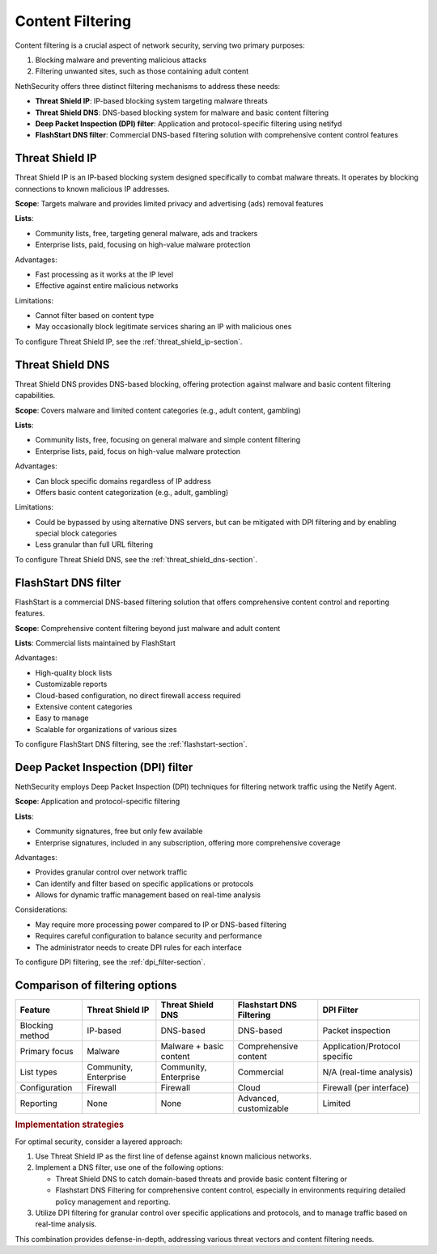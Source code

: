 =================
Content Filtering
=================

Content filtering is a crucial aspect of network security, serving two primary purposes:

1. Blocking malware and preventing malicious attacks
2. Filtering unwanted sites, such as those containing adult content

NethSecurity offers three distinct filtering mechanisms to address these needs:

- **Threat Shield IP**: IP-based blocking system targeting malware threats
- **Threat Shield DNS**: DNS-based blocking system for malware and basic content filtering
- **Deep Packet Inspection (DPI) filter**: Application and protocol-specific filtering using netifyd
- **FlashStart DNS filter**: Commercial DNS-based filtering solution with comprehensive content control features

Threat Shield IP
=================

Threat Shield IP is an IP-based blocking system designed specifically to combat malware threats. It operates by blocking connections to known malicious 
IP addresses.

**Scope**: Targets malware and provides limited privacy and advertising (ads) removal features

**Lists**: 

- Community lists, free, targeting general malware, ads and trackers
- Enterprise lists, paid, focusing on high-value malware protection

Advantages:

- Fast processing as it works at the IP level
- Effective against entire malicious networks

Limitations:

- Cannot filter based on content type
- May occasionally block legitimate services sharing an IP with malicious ones

To configure Threat Shield IP, see the :ref:`threat_shield_ip-section`.

Threat Shield DNS
=================

Threat Shield DNS provides DNS-based blocking, offering protection against malware and basic content filtering capabilities.

**Scope**: Covers malware and limited content categories (e.g., adult content, gambling)

**Lists**:

- Community lists, free, focusing on general malware and simple content filtering
- Enterprise lists, paid, focus on high-value malware protection

Advantages:

- Can block specific domains regardless of IP address
- Offers basic content categorization (e.g., adult, gambling)

Limitations:

- Could be bypassed by using alternative DNS servers, but can be mitigated with DPI filtering and by enabling special block categories
- Less granular than full URL filtering

To configure Threat Shield DNS, see the :ref:`threat_shield_dns-section`.

FlashStart DNS filter
=====================

FlashStart is a commercial DNS-based filtering solution that offers comprehensive content control and reporting features.

**Scope**: Comprehensive content filtering beyond just malware and adult content

**Lists**: Commercial lists maintained by FlashStart

Advantages:

- High-quality block lists
- Customizable reports
- Cloud-based configuration, no direct firewall access required
- Extensive content categories
- Easy to manage
- Scalable for organizations of various sizes

To configure FlashStart DNS filtering, see the :ref:`flashstart-section`.

Deep Packet Inspection (DPI) filter
===================================

NethSecurity employs Deep Packet Inspection (DPI) techniques for filtering network traffic using the Netify Agent.

**Scope**: Application and protocol-specific filtering

**Lists**:

- Community signatures, free but only few available
- Enterprise signatures, included in any subscription, offering more comprehensive coverage

Advantages:

- Provides granular control over network traffic
- Can identify and filter based on specific applications or protocols
- Allows for dynamic traffic management based on real-time analysis

Considerations:

- May require more processing power compared to IP or DNS-based filtering
- Requires careful configuration to balance security and performance
- The administrator needs to create DPI rules for each interface

To configure DPI filtering, see the :ref:`dpi_filter-section`.

Comparison of filtering options
===============================

+-------------------+-------------------+---------------------+-----------------------------+------------------------+
| Feature           | Threat Shield IP  | Threat Shield DNS   | Flashstart DNS Filtering    | DPI Filter             |
+===================+===================+=====================+=============================+========================+
| Blocking method   | IP-based          | DNS-based           | DNS-based                   | Packet inspection      |
+-------------------+-------------------+---------------------+-----------------------------+------------------------+
| Primary focus     | Malware           | Malware + basic     | Comprehensive content       | Application/Protocol   |
|                   |                   | content             |                             | specific               |
+-------------------+-------------------+---------------------+-----------------------------+------------------------+
| List types        | Community,        | Community,          | Commercial                  | N/A (real-time         |
|                   | Enterprise        | Enterprise          |                             | analysis)              |
+-------------------+-------------------+---------------------+-----------------------------+------------------------+
| Configuration     | Firewall          | Firewall            | Cloud                       | Firewall (per          |
|                   |                   |                     |                             | interface)             |
+-------------------+-------------------+---------------------+-----------------------------+------------------------+
| Reporting         | None              | None                | Advanced, customizable      | Limited                |
+-------------------+-------------------+---------------------+-----------------------------+------------------------+

.. rubric:: Implementation strategies

For optimal security, consider a layered approach:

1. Use Threat Shield IP as the first line of defense against known malicious networks.
2. Implement a DNS filter, use one of the following options:

   * Threat Shield DNS to catch domain-based threats and provide basic content filtering or
   * Flashstart DNS Filtering for comprehensive content control, especially in environments requiring detailed policy management and reporting.
3. Utilize DPI filtering for granular control over specific applications and protocols, and to manage traffic based on real-time analysis.

This combination provides defense-in-depth, addressing various threat vectors and content filtering needs.